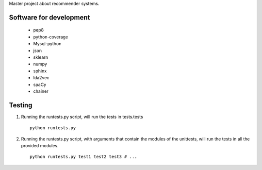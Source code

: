 Master project about recommender systems.

Software for development
========================
  * pep8
  * python-coverage
  * Mysql-python
  * json
  * sklearn
  * numpy
  * sphinx
  
  * lda2vec
  * spaCy
  * chainer


Testing
=======
#. Running the runtests.py script, will run the tests in tests.tests ::

      python runtests.py

#. Running the runtests.py script, with arguments that contain the modules of the unittests, will run the tests in all the provided modules. ::

      python runtests.py test1 test2 test3 # ...
